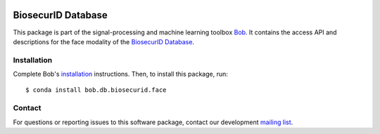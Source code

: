 .. vim: set fileencoding=utf-8 :
.. Thu Aug 18 20:54:15 CEST 2016

.. image:: http://img.shields.io/badge/docs-v2.1.10-yellow.svg
   :target: https://www.idiap.ch/software/bob/docs/bob/bob.db.biosecurid.face/v2.1.10/index.html
.. image:: http://img.shields.io/badge/docs-latest-orange.svg
   :target: https://www.idiap.ch/software/bob/docs/bob/bob.db.biosecurid.face/master/index.html
.. image:: https://gitlab.idiap.ch/bob/bob.db.biosecurid.face/badges/v2.1.10/build.svg
   :target: https://gitlab.idiap.ch/bob/bob.db.biosecurid.face/commits/v2.1.10
.. image:: https://gitlab.idiap.ch/bob/bob.db.biosecurid.face/badges/v2.1.10/coverage.svg
   :target: https://gitlab.idiap.ch/bob/bob.db.biosecurid.face/commits/v2.1.10
.. image:: https://img.shields.io/badge/gitlab-project-0000c0.svg
   :target: https://gitlab.idiap.ch/bob/bob.db.biosecurid.face
.. image:: http://img.shields.io/pypi/v/bob.db.biosecurid.face.svg
   :target: https://pypi.python.org/pypi/bob.db.biosecurid.face


====================
 BiosecurID Database
====================

This package is part of the signal-processing and machine learning toolbox
Bob_. It contains the access API and descriptions for the face modality of the
`BiosecurID Database`_.


Installation
------------

Complete Bob's `installation`_ instructions. Then, to install this package,
run::

  $ conda install bob.db.biosecurid.face


Contact
-------

For questions or reporting issues to this software package, contact our
development `mailing list`_.


.. Place your references here:
.. _bob: https://www.idiap.ch/software/bob
.. _installation: https://www.idiap.ch/software/bob/install
.. _mailing list: https://www.idiap.ch/software/bob/discuss
.. _biosecurid database: http://atvs.ii.uam.es/databases.jsp
